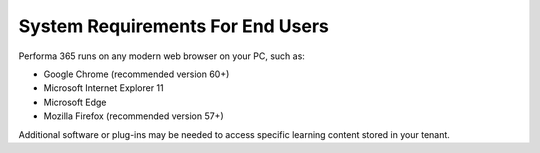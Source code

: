 .. _requirements:

System Requirements For End Users
=================================

Performa 365 runs on any modern web browser on your PC, such as:

* Google Chrome (recommended version 60+)
*	Microsoft Internet Explorer 11
*	Microsoft Edge
*	Mozilla Firefox (recommended version 57+)

Additional software or plug-ins may be needed to access specific learning content stored in your tenant.
